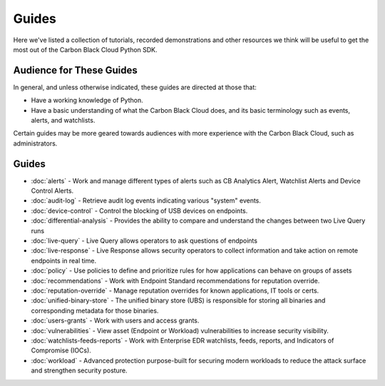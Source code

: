 Guides
======

Here we've listed a collection of tutorials, recorded demonstrations and other resources we think will be useful
to get the most out of the Carbon Black Cloud Python SDK.

Audience for These Guides
-------------------------

In general, and unless otherwise indicated, these guides are directed at those that:

- Have a working knowledge of Python.
- Have a basic understanding of what the Carbon Black Cloud does, and its basic terminology such as events, alerts,
  and watchlists.

Certain guides may be more geared towards audiences with more experience with the Carbon Black Cloud, such as
administrators.

Guides
------

* :doc:`alerts` - Work and manage different types of alerts such as CB Analytics Alert, Watchlist Alerts and Device Control Alerts.
* :doc:`audit-log` - Retrieve audit log events indicating various "system" events.
* :doc:`device-control` - Control the blocking of USB devices on endpoints.
* :doc:`differential-analysis` - Provides the ability to compare and understand the changes between two Live Query runs
* :doc:`live-query` - Live Query allows operators to ask questions of endpoints
* :doc:`live-response` - Live Response allows security operators to collect information and take action on remote endpoints in real time.
* :doc:`policy` - Use policies to define and prioritize rules for how applications can behave on groups of assets
* :doc:`recommendations` - Work with Endpoint Standard recommendations for reputation override.
* :doc:`reputation-override` - Manage reputation overrides for known applications, IT tools or certs.
* :doc:`unified-binary-store` - The unified binary store (UBS) is responsible for storing all binaries and corresponding metadata for those binaries.
* :doc:`users-grants` - Work with users and access grants.
* :doc:`vulnerabilities` - View asset (Endpoint or Workload) vulnerabilities to increase security visibility.
* :doc:`watchlists-feeds-reports` - Work with Enterprise EDR watchlists, feeds, reports, and Indicators of Compromise (IOCs).
* :doc:`workload` - Advanced protection purpose-built for securing modern workloads to reduce the attack surface and strengthen security posture.

